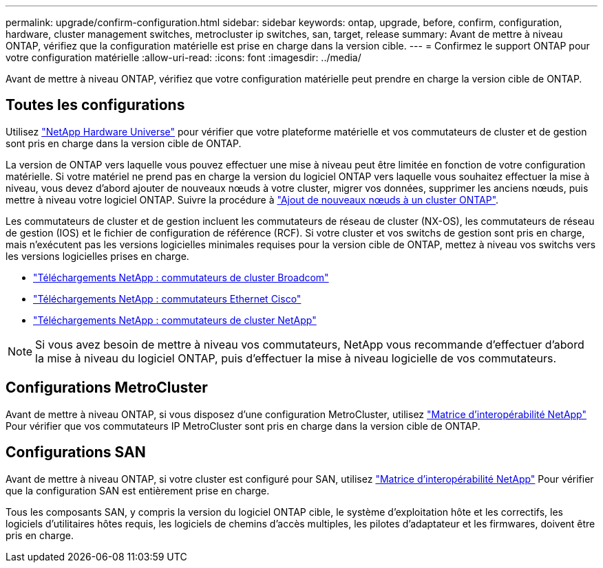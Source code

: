 ---
permalink: upgrade/confirm-configuration.html 
sidebar: sidebar 
keywords: ontap, upgrade, before, confirm, configuration, hardware, cluster management switches, metrocluster ip switches, san, target, release 
summary: Avant de mettre à niveau ONTAP, vérifiez que la configuration matérielle est prise en charge dans la version cible. 
---
= Confirmez le support ONTAP pour votre configuration matérielle
:allow-uri-read: 
:icons: font
:imagesdir: ../media/


[role="lead"]
Avant de mettre à niveau ONTAP, vérifiez que votre configuration matérielle peut prendre en charge la version cible de ONTAP.



== Toutes les configurations

Utilisez https://hwu.netapp.com["NetApp Hardware Universe"^] pour vérifier que votre plateforme matérielle et vos commutateurs de cluster et de gestion sont pris en charge dans la version cible de ONTAP.

La version de ONTAP vers laquelle vous pouvez effectuer une mise à niveau peut être limitée en fonction de votre configuration matérielle. Si votre matériel ne prend pas en charge la version du logiciel ONTAP vers laquelle vous souhaitez effectuer la mise à niveau, vous devez d'abord ajouter de nouveaux nœuds à votre cluster, migrer vos données, supprimer les anciens nœuds, puis mettre à niveau votre logiciel ONTAP. Suivre la procédure à link:concept_mixed_version_requirements.html#adding-new-nodes-to-an-ontap-cluster["Ajout de nouveaux nœuds à un cluster ONTAP"].

Les commutateurs de cluster et de gestion incluent les commutateurs de réseau de cluster (NX-OS), les commutateurs de réseau de gestion (IOS) et le fichier de configuration de référence (RCF). Si votre cluster et vos switchs de gestion sont pris en charge, mais n'exécutent pas les versions logicielles minimales requises pour la version cible de ONTAP, mettez à niveau vos switchs vers les versions logicielles prises en charge.

* https://mysupport.netapp.com/site/info/broadcom-cluster-switch["Téléchargements NetApp : commutateurs de cluster Broadcom"^]
* https://mysupport.netapp.com/site/info/cisco-ethernet-switch["Téléchargements NetApp : commutateurs Ethernet Cisco"^]
* https://mysupport.netapp.com/site/info/netapp-cluster-switch["Téléchargements NetApp : commutateurs de cluster NetApp"^]



NOTE: Si vous avez besoin de mettre à niveau vos commutateurs, NetApp vous recommande d'effectuer d'abord la mise à niveau du logiciel ONTAP, puis d'effectuer la mise à niveau logicielle de vos commutateurs.



== Configurations MetroCluster

Avant de mettre à niveau ONTAP, si vous disposez d'une configuration MetroCluster, utilisez https://mysupport.netapp.com/matrix["Matrice d'interopérabilité NetApp"^] Pour vérifier que vos commutateurs IP MetroCluster sont pris en charge dans la version cible de ONTAP.



== Configurations SAN

Avant de mettre à niveau ONTAP, si votre cluster est configuré pour SAN, utilisez https://mysupport.netapp.com/matrix["Matrice d'interopérabilité NetApp"^] Pour vérifier que la configuration SAN est entièrement prise en charge.

Tous les composants SAN, y compris la version du logiciel ONTAP cible, le système d'exploitation hôte et les correctifs, les logiciels d'utilitaires hôtes requis, les logiciels de chemins d'accès multiples, les pilotes d'adaptateur et les firmwares, doivent être pris en charge.
